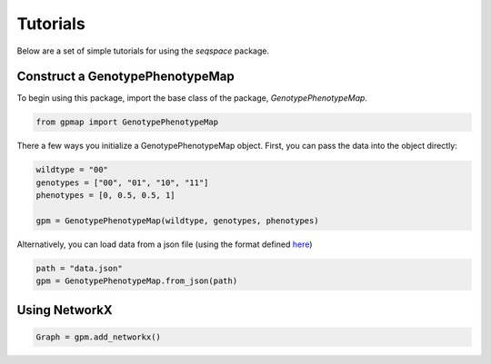 Tutorials
=========

Below are a set of simple tutorials for using the `seqspace` package.

Construct a GenotypePhenotypeMap
--------------------------------

To begin using this package, import the base class of the package, `GenotypePhenotypeMap`.

.. code-block:: python

    from gpmap import GenotypePhenotypeMap

There a few ways you initialize a GenotypePhenotypeMap object. First, you can pass
the data into the object directly:

.. code-block:: python

    wildtype = "00"
    genotypes = ["00", "01", "10", "11"]
    phenotypes = [0, 0.5, 0.5, 1]

    gpm = GenotypePhenotypeMap(wildtype, genotypes, phenotypes)


Alternatively, you can load data from a json file (using the format defined `here`_)

.. code-block:: python

    path = "data.json"
    gpm = GenotypePhenotypeMap.from_json(path)


.. _here: io.rst


Using NetworkX
--------------

.. code-block:: python

    Graph = gpm.add_networkx()

.. code-block:: python

